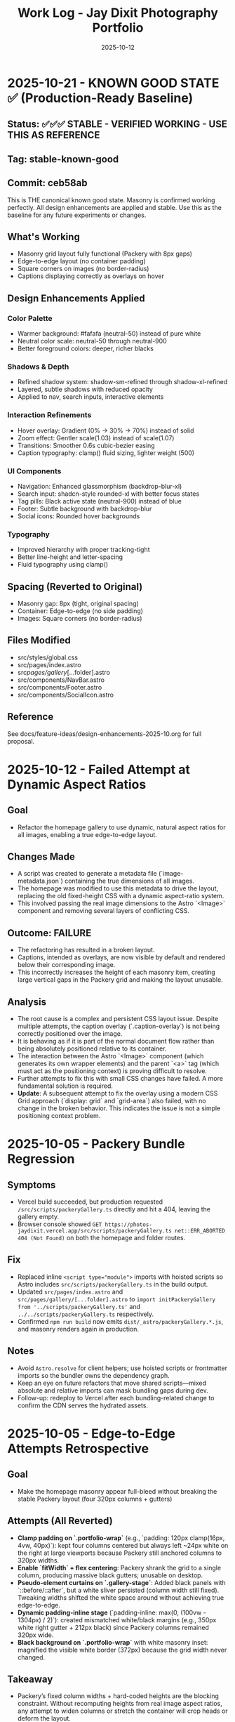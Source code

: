 #+TITLE: Work Log - Jay Dixit Photography Portfolio
#+DATE: 2025-10-12

* 2025-10-21 - KNOWN GOOD STATE ✅ (Production-Ready Baseline)
** Status: ✅✅✅ STABLE - VERIFIED WORKING - USE THIS AS REFERENCE
** Tag: stable-known-good
** Commit: ceb58ab

This is THE canonical known good state. Masonry is confirmed working perfectly.
All design enhancements are applied and stable. Use this as the baseline for
any future experiments or changes.

** What's Working
- Masonry grid layout fully functional (Packery with 8px gaps)
- Edge-to-edge layout (no container padding)
- Square corners on images (no border-radius)
- Captions displaying correctly as overlays on hover

** Design Enhancements Applied
*** Color Palette
- Warmer background: #fafafa (neutral-50) instead of pure white
- Neutral color scale: neutral-50 through neutral-900
- Better foreground colors: deeper, richer blacks

*** Shadows & Depth
- Refined shadow system: shadow-sm-refined through shadow-xl-refined
- Layered, subtle shadows with reduced opacity
- Applied to nav, search inputs, interactive elements

*** Interaction Refinements
- Hover overlay: Gradient (0% → 30% → 70%) instead of solid
- Zoom effect: Gentler scale(1.03) instead of scale(1.07)
- Transitions: Smoother 0.6s cubic-bezier easing
- Caption typography: clamp() fluid sizing, lighter weight (500)

*** UI Components
- Navigation: Enhanced glassmorphism (backdrop-blur-xl)
- Search input: shadcn-style rounded-xl with better focus states
- Tag pills: Black active state (neutral-900) instead of blue
- Footer: Subtle background with backdrop-blur
- Social icons: Rounded hover backgrounds

*** Typography
- Improved hierarchy with proper tracking-tight
- Better line-height and letter-spacing
- Fluid typography using clamp()

** Spacing (Reverted to Original)
- Masonry gap: 8px (tight, original spacing)
- Container: Edge-to-edge (no side padding)
- Images: Square corners (no border-radius)

** Files Modified
- src/styles/global.css
- src/pages/index.astro
- src/pages/gallery/[...folder].astro
- src/components/NavBar.astro
- src/components/Footer.astro
- src/components/SocialIcon.astro

** Reference
See docs/feature-ideas/design-enhancements-2025-10.org for full proposal.

* 2025-10-12 - Failed Attempt at Dynamic Aspect Ratios
** Goal
- Refactor the homepage gallery to use dynamic, natural aspect ratios for all images, enabling a true edge-to-edge layout.

** Changes Made
- A script was created to generate a metadata file (`image-metadata.json`) containing the true dimensions of all images.
- The homepage was modified to use this metadata to drive the layout, replacing the old fixed-height CSS with a dynamic aspect-ratio system.
- This involved passing the real image dimensions to the Astro `<Image>` component and removing several layers of conflicting CSS.

** Outcome: FAILURE
- The refactoring has resulted in a broken layout.
- Captions, intended as overlays, are now visible by default and rendered below their corresponding image.
- This incorrectly increases the height of each masonry item, creating large vertical gaps in the Packery grid and making the layout unusable.

** Analysis
- The root cause is a complex and persistent CSS layout issue. Despite multiple attempts, the caption overlay (`.caption-overlay`) is not being correctly positioned over the image.
- It is behaving as if it is part of the normal document flow rather than being absolutely positioned relative to its container.
- The interaction between the Astro `<Image>` component (which generates its own wrapper elements) and the parent `<a>` tag (which must act as the positioning context) is proving difficult to resolve.
- Further attempts to fix this with small CSS changes have failed. A more fundamental solution is required.
- *Update*: A subsequent attempt to fix the overlay using a modern CSS Grid approach (`display: grid` and `grid-area`) also failed, with no change in the broken behavior. This indicates the issue is not a simple positioning context problem.

* 2025-10-05 - Packery Bundle Regression
** Symptoms
- Vercel build succeeded, but production requested ~/src/scripts/packeryGallery.ts~ directly and hit a 404, leaving the gallery empty.
- Browser console showed ~GET https://photos-jaydixit.vercel.app/src/scripts/packeryGallery.ts net::ERR_ABORTED 404 (Not Found)~ on both the homepage and folder routes.
** Fix
- Replaced inline ~<script type="module">~ imports with hoisted scripts so Astro includes ~src/scripts/packeryGallery.ts~ in the build output.
- Updated ~src/pages/index.astro~ and ~src/pages/gallery/[...folder].astro~ to ~import initPackeryGallery from '../scripts/packeryGallery.ts'~ and ~../../scripts/packeryGallery.ts~ respectively.
- Confirmed ~npm run build~ now emits ~dist/_astro/packeryGallery.*.js~, and masonry renders again in production.
** Notes
- Avoid ~Astro.resolve~ for client helpers; use hoisted scripts or frontmatter imports so the bundler owns the dependency graph.
- Keep an eye on future refactors that move shared scripts—mixed absolute and relative imports can mask bundling gaps during dev.
- Follow-up: redeploy to Vercel after each bundling-related change to confirm the CDN serves the hydrated assets.

* 2025-10-05 - Edge-to-Edge Attempts Retrospective
** Goal
- Make the homepage masonry appear full-bleed without breaking the stable Packery layout (four 320px columns + gutters)
** Attempts (All Reverted)
- *Clamp padding on `.portfolio-wrap`* (e.g., `padding: 120px clamp(16px, 4vw, 40px)`): kept four columns centered but always left ~24px white on the right at large viewports because Packery still anchored columns to 320px widths.
- *Enable `fitWidth` + flex centering*: Packery shrank the grid to a single column, producing massive black gutters; unusable on desktop.
- *Pseudo-element curtains on `.gallery-stage`*: Added black panels with `::before/::after`, but a white sliver persisted (column width still fixed). Tweaking widths shifted the white space around without achieving true edge-to-edge.
- *Dynamic padding-inline stage* (`padding-inline: max(0, (100vw - 1304px) / 2)`): created mismatched white/black margins (e.g., 350px white right gutter + 212px black) since Packery columns remained 320px wide.
- *Black background on `.portfolio-wrap`* with white masonry inset: magnified the visible white border (372px) because the grid width never changed.
** Takeaway
- Packery’s fixed column widths + hard-coded heights are the blocking constraint. Without recomputing heights from real image aspect ratios, any attempt to widen columns or stretch the container will crop heads or deform the layout.
- Next viable path: precompute aspect ratios (e.g., via `sharp`) and use them to set per-item heights before Packery initializes; once height/width pairs reflect actual assets, we can revisit edge-to-edge or add an extra column.
** Recommendation
- Prototype aspect-aware sizing in a feature branch, validate against live data, then update documentation if the approach succeeds.

* 2025-10-05 - Homepage Framing Tweaks
** Motivation
- With Packery widths restored, the homepage still felt slightly offset compared to the nav + footer chrome.
- Goal: add symmetric gutters without shrinking the masonry columns back down or reintroducing the head-cropping issue.
** Changes
- Wrapped the gallery in a ~clamp(12px, 3vw, 28px)~ horizontal padding so large screens see just a sliver of whitespace while tablets get comfortable breathing room.
- Left column widths untouched (320px/648px) so Packery layouts and saved admin order remain 1:1 with the historical baseline.
- Confirmed ~npm run build~ after the tweak.
** Notes
- The clamp values live in ~src/pages/index.astro:432~; drop the minimum below ~12px~ if you truly want edge-to-edge.
- Any future responsive experiments should tweak this padding first before touching Packery column math.

* 2025-10-03 - Vercel Deployment & Mobile Optimization

** Vercel Configuration
*** Initial Setup
- Configured project for Vercel static deployment
- Fixed build issues:
  - Changed API endpoint =save-order.ts= from =prerender: false= to =prerender: true=
  - Removed empty placeholder image files that broke build
  - Resolved conflicting gallery routes (=[folder].astro= vs =[...folder].astro=)
  - Fixed =getStaticPaths= to return string paths instead of arrays for catch-all routes
  - Temporarily disabled =wikiportraits-story.mdx= (image import issue)

*** Git Integration
- Connected Vercel project to GitHub repository =incandescentman/astro-photography-portfolio=
- Enabled automatic deployments on push to =main= branch
- Added custom domain =photos.jaydixit.com= (DNS configuration pending)

** Mobile Display Optimization
*** Problem
Mobile view had significant issues:
- Photos were cropped (=object-fit: cover=)
- Large white gaps between photos
- Fixed heights didn't respect image aspect ratios

*** Solution
Changed mobile layout from Packery masonry to flexbox:
- Disabled Packery absolute positioning on mobile (<480px)
- Switched to =display: flex= with =flex-direction: column=
- Set images to =object-fit: contain= with =height: auto=
- Result: One photo per row, full width, no cropping, no gaps

** Performance Optimization
*** Problem
Initial page load was very slow (5-10 seconds of blank screen):
- =imagesLoaded()= waited for ALL images to fully download
- Only then did photos fade in with staggered animation
- Poor perceived performance

*** Solution - Progressive Image Loading
Implemented progressive reveal strategy:
- Show images as soon as each one loads (not after all load)
- Use =imagesLoaded().on('progress')= to trigger individual animations
- Reduced stagger timing from 60ms to 40ms
- Layout updates incrementally with =pckry.shiftLayout()=
- Result: First images visible in ~1 second instead of 5-10 seconds

*** Technical Implementation
#+begin_src javascript
// Before: Wait for all images, then animate
imagesLoaded(container, function() {
  allItems.forEach((item, i) => {
    setTimeout(() => item.classList.add('animated-in'), i * 60);
  });
});

// After: Animate each image as it loads
imagesLoaded(container).on('progress', function(instance, image) {
  const item = image.img.closest('.masonry-item');
  setTimeout(() => item.classList.add('animated-in'), loadedCount * 40);
  pckry.shiftLayout();
});
#+end_src

** Key Decisions
1. *Static deployment over SSR* - Chose Vercel static output for simplicity and performance
2. *Flexbox on mobile* - Abandoned Packery masonry on mobile in favor of natural document flow
3. *Progressive loading* - Prioritized perceived performance over perfect layout timing
4. *Object-fit contain* - Full image display over cropped composition on mobile

** Files Changed
- =src/pages/index.astro= - Mobile CSS and progressive loading logic
- =src/pages/api/save-order.ts= - Changed to =prerender: true=
- =src/pages/gallery/[...folder].astro= - Fixed getStaticPaths
- =vercel.json= - Deployment configuration (already existed)
- =.vercel/= - Auto-generated deployment metadata

** Deployment URLs
- *Production*: https://photos-jaydixit-79enk9mo3-incandescentmans-projects.vercel.app
- *Custom Domain*: https://photos.jaydixit.com (pending DNS configuration)
- *Vercel Dashboard*: https://vercel.com/incandescentmans-projects/photos-jaydixit

* 2025-10-03 - Masonry Implementation Review

** Overview
- Home page masonry lives in ~src/pages/index.astro~ with ~Packery~ orchestrating absolute-positioned ~.masonry-item~ articles.
- Each item carries a variant class (~regular~/~wide~/~wide_tall~) and a ~.grid-sizer~ of 320px anchors Packery's column math.
- Mobile (<480px) forces a flex-column fallback with ~object-fit: contain~ so small screens bypass Packery entirely.
- Catch-all gallery page (~src/pages/gallery/[...folder].astro~) implements a CSS-grid masonry variant with ~grid-auto-rows: 10px~ and span-based sizing.

** Index Page Details (~src/pages/index.astro~)
- Layout CSS assigns fixed heights (~480px~ regular, ~968px~ wide_tall) using ~!important~, so Packery crops via ~object-fit: cover~ rather than respecting natural ratios.
- The script initializes ~Packery~ directly (~initLayout: false~, ~stagger: 30~) and drives progressive reveal with ~imagesLoaded().on('progress')~ plus ~pckry.shiftLayout()~.
- Admin mode injects a toolbar, toggles edit affordances, and wires ~Draggabilly~ handles for drag-to-resequence with autosave into ~localStorage~ and POSTs to ~/api/save-order~.
- Observed quirks:
  - Inline helpers test ~window.pckry~ but never assign ~window.pckry = pckry~; use the closure-bound instance instead.
  - ~applySize(newSize)~ never runs because ~sizeInput~ was removed; replace the guard with the segmented control (~sizeGroup~) so variant classes update when saving.
  - Fixed-height CSS conflicts with any future height normalization attempts (inline JS cannot override ~!important~ styles).

** Gallery Catch-all (~src/pages/gallery/[...folder].astro~)
- Uses CSS grid for pseudo-masonry: variant classes (~small~/~medium~/~tall~/~wide~…) come from array index patterns, not actual asset metadata.
- Search + tag filters hide items by toggling a ~hidden~ class; likes persist in ~localStorage~ (Supabase TODO noted).
- GLightbox powers detail view; no Packery/Isotope present here.

** Shared Masonry Script (~src/scripts/masonry.ts~)
- Provides an ~initMasonry~ helper mirroring Salient's Isotope+Packery combo with elastic column tiers, gutter fudge, staggered reveals, and filter hooks.
- Currently unused on the main page; consider consolidating bespoke ~index.astro~ logic into this module for reuse across galleries.

** Follow-ups / Questions
- Fix admin size editor so saved variants immediately reflow (~applySize~ guard) and consider exposing inline width/height adjustments without ~!important~ locks.
- Decide whether Packery should remain page-specific or whether to adopt the shared ~initMasonry~ helper for consistency.
- Evaluate if gallery CSS-grid variant should derive spans from actual image dimensions or YAML metadata for predictable layout.
- When enabling admin mode, ensure PhotoSwipe links remain disabled during drags (current pointer-event toggle works, but confirm after fixes).

** Verification Checklist
- ~npm run dev~ → visit the home page masonry and inspect Packery column widths, staggered reveal, and admin drag mode.
- Resize below 480px to confirm flex fallback removes absolute positioning and preserves full-image display.
- Visit a folder route (~/gallery/<slug>~) to confirm CSS-grid masonry, tag filters, and lightbox behaviour.
- Run ~npm run build~ periodically to catch any Packery/Draggabilly SSR warnings before deployment.

* 2025-10-03 - Packery Consolidation & Mobile Fixes

** Shared Helper
- Extracted bespoke homepage logic into ~src/scripts/packeryGallery.ts~, exposing ~initPackeryGallery~ for reuse across pages.
- Module handles mobile fallback, order restoration, admin toolbar + popover editing, Draggabilly binding, and PhotoSwipe setup.
- Assigned instance to ~window.pckry~ inside the helper so legacy checks remain valid.
- Lazy-loaded Draggabilly inside ~setupPackeryLifecycle~ so admin drag features ship only when needed, keeping baseline bundle smaller.

** Page Integrations
- Homepage now imports the helper via ~import initPackeryGallery from '/src/scripts/packeryGallery.ts';~ (
  absolute path ensures Vite bundles correctly), replacing the 800+ line inline script.
- Catch-all gallery route renders the same ~.masonry-item~ markup/styling and invokes the helper with admin tooling disabled.
- Search + tag filters call Packery ~layout()/shiftLayout()~ after toggling ~display~, keeping the grid gapless.

** Mobile Improvements
- Fallback branch forces flex-column layout on the container and overrides desktop ~!important~ heights using ~style.setProperty(..., 'important')~ so cards expand to full height without whitespace.
- Images switch to ~object-fit: contain~ at narrow widths; gap tightened to 8px for consistent vertical rhythm.
- Auto-applied ~animated-in~ class on mobile so cards become visible even without Packery transitions.

** DX Notes
- Added `/src/...` import guidance and mobile height override lessons to ~docs/codebase-wisdom.org~ to prevent future 404s/gaps.
- New checklist item: verify frontend helpers use absolute imports and pass ~npm run build~ before landing.
- Replaced admin toolbar inline styles with CSS injected via ~injectAdminToolbarStyles()~, making future tweaks easier.

* 2025-10-04 - Journal / Blog Rollout

** Content Pipeline
- Added ~blog~ content collection with schema for Cloudinary public IDs so posts inherit the existing `t_gallery` transform.
- Seeded `hello-world.mdx` sample entry that references real red-carpet imagery hosted on Cloudinary.

** Templates
- New listing view at ~src/pages/blog/index.astro~ mirrors the Socratic layout: hero card, smart-quoted excerpts, responsive Cloudinary hero via ~@jaydixit/astro-utils/components/Image.astro~.
- Detail page (~src/pages/blog/[slug].astro~) renders hero figure, SEO-friendly excerpt, tags, and clears the fixed nav with generous top padding.

** Shared Utilities
- Imported ~@jaydixit/astro-utils/styles/blocks.css~ for blockquote/prompt styling parity and wired ~smartQuotes~ for frontmatter excerpts.
- Cloudinary helpers from ~src/lib/cloudinary.ts~ now service the journal, complementing the gallery system.

** Navigation & Styling
- NavBar adds a “Journal” link; blog sections receive top padding so the fixed header no longer obscures the intro label.

** Validation
- ~npm run build~ (passes; existing album collection warnings unchanged).

* 2025-10-05 - Gallery Asset Pipeline Alignment

** Asset Migration
- Relocated filesystem-driven galleries from ~public/photos/~ into ~src/gallery/photos/~ so Astro’s optimizer can fingerprint originals and emit responsive variants.
- Catch-all gallery page now glob-imports the new source tree, derives captions/tags centrally, and renders each item through ~Image~ metadata with hashed lightbox targets.

** Listing & Tooling
- Gallery index rebuilds its cards from the updated metadata pool and serves optimized thumbnails instead of raw ~img~ tags.
- Upload-to-Commons admin view swaps to Astro-provided preview URLs while generating absolute source paths under the new directory for uploader scripts.

** Validation
- ~npm run lint~
- ~npm run build~
